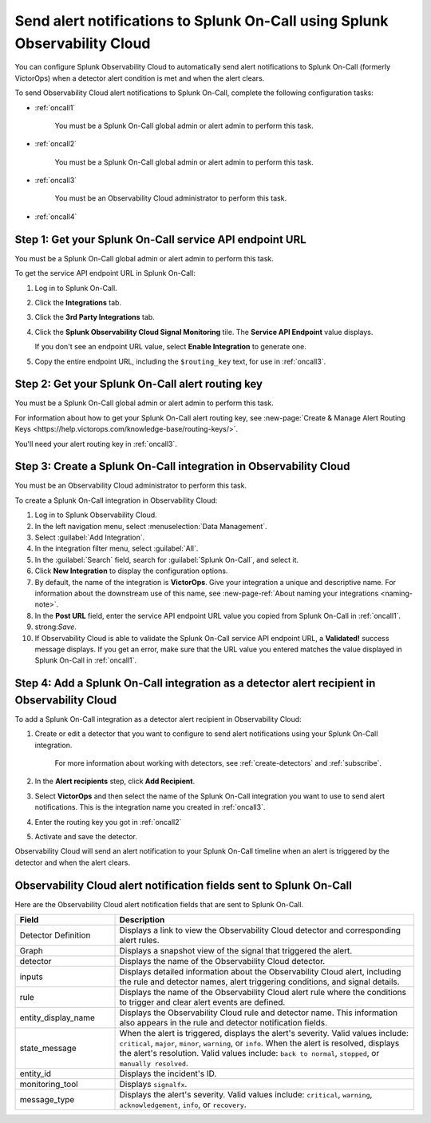 .. _splunkoncall:

******************************************************************************
Send alert notifications to Splunk On-Call using Splunk Observability Cloud
******************************************************************************

.. meta::
      :description: Configure Observability Cloud to send alerts to Splunk On-Call when a detector alert condition is met and when the condition clears.

You can configure Splunk Observability Cloud to automatically send alert notifications to Splunk On-Call (formerly VictorOps) when a detector alert condition is met and when the alert clears.

To send Observability Cloud alert notifications to Splunk On-Call, complete the following configuration tasks:

* :ref:`oncall1`

   You must be a Splunk On-Call global admin or alert admin to perform this task.

* :ref:`oncall2`

   You must be a Splunk On-Call global admin or alert admin to perform this task.

* :ref:`oncall3`

   You must be an Observability Cloud administrator to perform this task.

* :ref:`oncall4`


.. _oncall1:

Step 1: Get your Splunk On-Call service API endpoint URL
=================================================================================

You must be a Splunk On-Call global admin or alert admin to perform this task.

To get the service API endpoint URL in Splunk On-Call:

#. Log in to Splunk On-Call.

#. Click the :strong:`Integrations` tab.

#. Click the :strong:`3rd Party Integrations` tab.

#. Click the :strong:`Splunk Observability Cloud Signal Monitoring` tile. The :strong:`Service API Endpoint` value displays.

   If you don't see an endpoint URL value, select :strong:`Enable Integration` to generate one.

#. Copy the entire endpoint URL, including the ``$routing_key`` text, for use in :ref:`oncall3`.


.. _oncall2:

Step 2: Get your Splunk On-Call alert routing key
=================================================================================

You must be a Splunk On-Call global admin or alert admin to perform this task.

For information about how to get your Splunk On-Call alert routing key, see :new-page:`Create & Manage Alert Routing Keys <https://help.victorops.com/knowledge-base/routing-keys/>`.

You'll need your alert routing key in :ref:`oncall3`.


.. _oncall3:

Step 3: Create a Splunk On-Call integration in Observability Cloud
=================================================================================

You must be an Observability Cloud administrator to perform this task.

To create a Splunk On-Call integration in Observability Cloud:

#. Log in to Splunk Observability Cloud.
#. In the left navigation menu, select :menuselection:`Data Management`.
#. Select :guilabel:`Add Integration`.
#. In the integration filter menu, select :guilabel:`All`.
#. In the :guilabel:`Search` field, search for :guilabel:`Splunk On-Call`, and select it.
#. Click :strong:`New Integration` to display the configuration options.
#. By default, the name of the integration is :strong:`VictorOps`. Give your integration a unique and descriptive name. For information about the downstream use of this name, see :new-page-ref:`About naming your integrations <naming-note>`.
#. In the :strong:`Post URL` field, enter the service API endpoint URL value you copied from Splunk On-Call in :ref:`oncall1`.
#. strong:`Save`.
#. If Observability Cloud is able to validate the Splunk On-Call service API endpoint URL, a :strong:`Validated!` success message displays. If you get an error, make sure that the URL value you entered matches the value displayed in Splunk On-Call in :ref:`oncall1`.


.. _oncall4:

Step 4: Add a Splunk On-Call integration as a detector alert recipient in Observability Cloud
=======================================================================================================

..
  once the detector docs are migrated - this step may be covered in those docs and can be removed from these docs. below link to :ref:`detectors` and :ref:`receiving-notifications` instead once docs are migrated

To add a Splunk On-Call integration as a detector alert recipient in Observability Cloud:

#. Create or edit a detector that you want to configure to send alert notifications using your Splunk On-Call integration.

    For more information about working with detectors, see :ref:`create-detectors` and :ref:`subscribe`.

#. In the :strong:`Alert recipients` step, click :strong:`Add Recipient`.

#. Select :strong:`VictorOps` and then select the name of the Splunk On-Call integration you want to use to send alert notifications. This is the integration name you created in :ref:`oncall3`.

#. Enter the routing key you got in :ref:`oncall2`

#. Activate and save the detector.

Observability Cloud will send an alert notification to your Splunk On-Call timeline when an alert is triggered by the detector and when the alert clears.


Observability Cloud alert notification fields sent to Splunk On-Call
=======================================================================

Here are the Observability Cloud alert notification fields that are sent to Splunk On-Call.

.. list-table::
   :header-rows: 1
   :widths: 25 75

   * - :strong:`Field`
     - :strong:`Description`

   * - Detector Definition
     - Displays a link to view the Observability Cloud detector and corresponding alert rules.

   * - Graph
     - Displays a snapshot view of the signal that triggered the alert.

   * - detector
     - Displays the name of the Observability Cloud detector.

   * - inputs
     - Displays detailed information about the Observability Cloud alert, including the rule and detector names, alert triggering conditions, and signal details.

   * - rule
     - Displays the name of the Observability Cloud alert rule where the conditions to trigger and clear alert events are defined.

   * - entity_display_name
     - Displays the Observability Cloud rule and detector name. This information also appears in the rule and detector notification fields.

   * - state_message
     - When the alert is triggered, displays the alert's severity. Valid values include: ``critical``, ``major``, ``minor``, ``warning``, or ``info``. When the alert is resolved, displays the alert's resolution. Valid values include: ``back to normal``, ``stopped``, or ``manually resolved``.

   * - entity_id
     - Displays the incident's ID.

   * - monitoring_tool
     - Displays ``signalfx``.

   * - message_type
     - Displays the alert's severity. Valid values include: ``critical``, ``warning``, ``acknowledgement``, ``info``, or ``recovery``.
